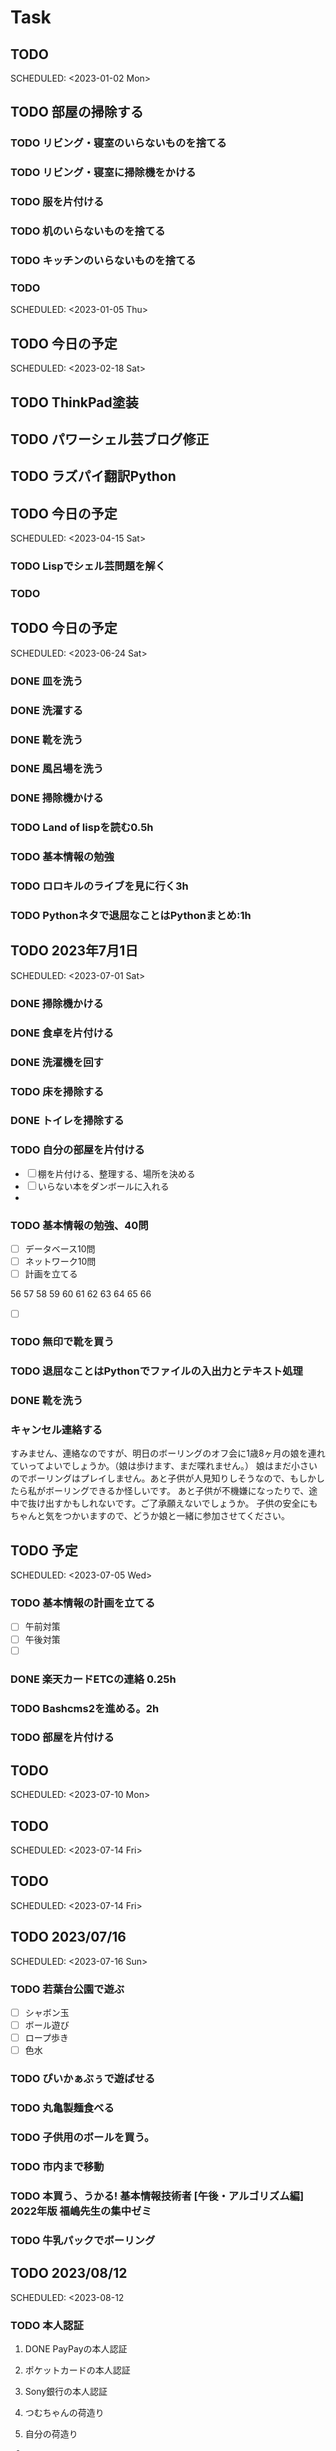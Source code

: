 * Task
** TODO  
   SCHEDULED: <2023-01-02 Mon> 
** TODO 部屋の掃除する
*** TODO リビング・寝室のいらないものを捨てる
*** TODO リビング・寝室に掃除機をかける
*** TODO 服を片付ける
*** TODO 机のいらないものを捨てる
*** TODO キッチンのいらないものを捨てる
*** TODO 
   SCHEDULED: <2023-01-05 Thu> 
** TODO 今日の予定
   SCHEDULED: <2023-02-18 Sat> 
** TODO ThinkPad塗装
** TODO パワーシェル芸ブログ修正
** TODO ラズパイ翻訳Python
** TODO 今日の予定
   SCHEDULED: <2023-04-15 Sat> 
*** TODO Lispでシェル芸問題を解く
*** TODO 
** TODO 今日の予定
   SCHEDULED: <2023-06-24 Sat> 
*** DONE 皿を洗う
:LOGBOOK:
CLOCK: [2023-06-24 Sat 11:38]--[2023-06-24 Sat 11:44] =>  0:06
:END:
*** DONE 洗濯する
:LOGBOOK:
CLOCK: [2023-06-24 Sat 11:47]--[2023-06-24 Sat 13:39] =>  1:52
:END:
*** DONE 靴を洗う
*** DONE 風呂場を洗う
*** DONE 掃除機かける
*** TODO Land of lispを読む0.5h
*** TODO 基本情報の勉強

*** TODO ロロキルのライブを見に行く3h
*** TODO Pythonネタで退屈なことはPythonまとめ:1h
** TODO 2023年7月1日 
   SCHEDULED: <2023-07-01 Sat> 
*** DONE 掃除機かける
*** DONE 食卓を片付ける
*** DONE 洗濯機を回す
*** TODO 床を掃除する
*** DONE トイレを掃除する
*** TODO 自分の部屋を片付ける
- [ ] 棚を片付ける、整理する、場所を決める
- [ ] いらない本をダンボールに入れる
- 
*** TODO 基本情報の勉強、40問
- [ ] データベース10問
- [ ] ネットワーク10問
- [ ] 計画を立てる
56
57
58
59
60
61
62
63
64
65
66
- [ ] 

*** TODO 無印で靴を買う
*** TODO 退屈なことはPythonでファイルの入出力とテキスト処理
*** DONE 靴を洗う
*** キャンセル連絡する
すみません、連絡なのですが、明日のボーリングのオフ会に1歳8ヶ月の娘を連れていってよいでしょうか。（娘は歩けます、まだ喋れません。）
娘はまだ小さいのでボーリングはプレイしません。あと子供が人見知りしそうなので、もしかしたら私がボーリングできるか怪しいです。
あと子供が不機嫌になったりで、途中で抜け出すかもしれないです。ご了承願えないでしょうか。
子供の安全にもちゃんと気をつかいますので、どうか娘と一緒に参加させてください。
** TODO 予定 
   SCHEDULED: <2023-07-05 Wed> 
*** TODO 基本情報の計画を立てる
- [ ] 午前対策
- [ ] 午後対策
- [ ] 
*** DONE 楽天カードETCの連絡 0.25h
*** TODO Bashcms2を進める。2h
*** TODO 部屋を片付ける
** TODO  
   SCHEDULED: <2023-07-10 Mon> 
** TODO  
   SCHEDULED: <2023-07-14 Fri> 
** TODO  
   SCHEDULED: <2023-07-14 Fri> 
** TODO 2023/07/16 
   SCHEDULED: <2023-07-16 Sun> 
*** TODO 若葉台公園で遊ぶ
- [ ] シャボン玉
- [ ] ボール遊び
- [ ] ロープ歩き
- [ ] 色水

*** TODO ぴいかぁぶぅで遊ばせる
*** TODO 丸亀製麺食べる
*** TODO 子供用のボールを買う。
*** TODO 市内まで移動
*** TODO 本買う、うかる! 基本情報技術者 [午後・アルゴリズム編] 2022年版 福嶋先生の集中ゼミ
*** TODO 牛乳パックでボーリング
** TODO 2023/08/12 
   SCHEDULED: <2023-08-12 
*** TODO 本人認証
**** DONE PayPayの本人認証
**** ポケットカードの本人認証
**** Sony銀行の本人認証
**** つむちゃんの荷造り
**** 自分の荷造り
**** 
** TODO  
   SCHEDULED: <2023-08-29 Tue> 
** TODO 今日の 
   SCHEDULED: <2024-04-22 Mon> 
*** DONE おべんとうを作る
*** TODO 流体解析の本を読む
*** TODO Python勉強
*** TODO C++勉強
